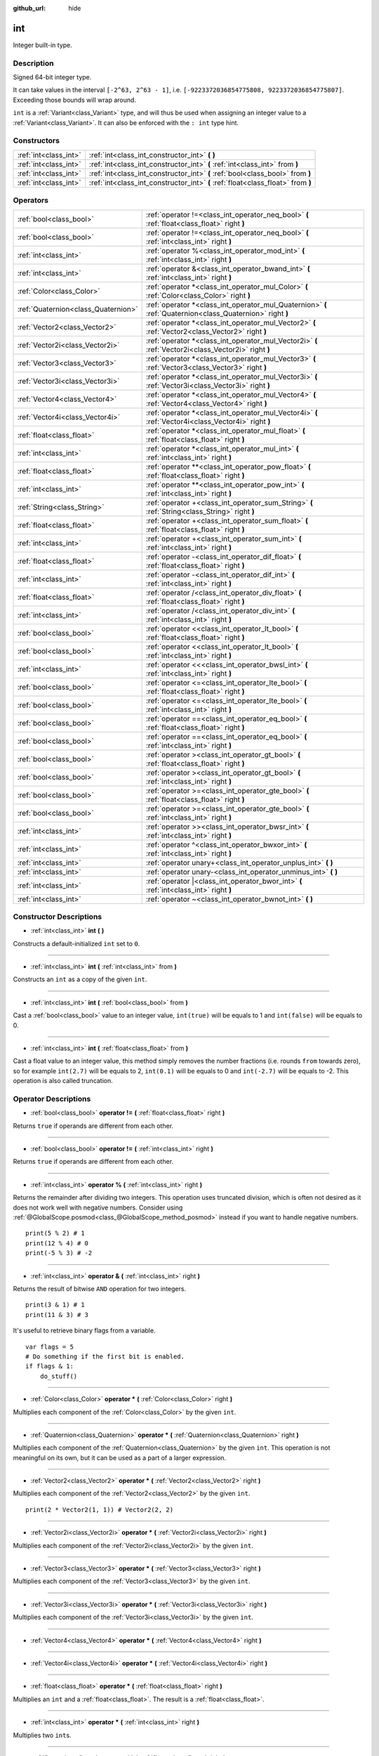 :github_url: hide

.. Generated automatically by doc/tools/make_rst.py in Godot's source tree.
.. DO NOT EDIT THIS FILE, but the int.xml source instead.
.. The source is found in doc/classes or modules/<name>/doc_classes.

.. _class_int:

int
===

Integer built-in type.

Description
-----------

Signed 64-bit integer type.

It can take values in the interval ``[-2^63, 2^63 - 1]``, i.e. ``[-9223372036854775808, 9223372036854775807]``. Exceeding those bounds will wrap around.

\ ``int`` is a :ref:`Variant<class_Variant>` type, and will thus be used when assigning an integer value to a :ref:`Variant<class_Variant>`. It can also be enforced with the ``: int`` type hint.


.. tabs::

 .. code-tab:: gdscript

    var my_variant = 0 # int, value 0.
    my_variant += 4.2 # float, value 4.2.
    var my_int: int = 1 # int, value 1.
    my_int = 4.2 # int, value 4, the right value is implicitly cast to int.
    my_int = int("6.7") # int, value 6, the String is explicitly cast with int.
    var max_int = 9223372036854775807
    print(max_int) # 9223372036854775807, OK.
    max_int += 1
    print(max_int) # -9223372036854775808, we overflowed and wrapped around.

 .. code-tab:: csharp

    int myInt = (int)"6.7".ToFloat(); // int, value 6, the String is explicitly cast with int.
    // We have to use `long` here, because GDSript's `int`
    // is 64 bits long while C#'s `int` is only 32 bits.
    long maxInt = 9223372036854775807;
    GD.Print(maxInt); // 9223372036854775807, OK.
    maxInt++;
    GD.Print(maxInt); // -9223372036854775808, we overflowed and wrapped around.
    
    // Alternatively, if we used C#'s 32-bit `int` type, the maximum value is much smaller:
    int halfInt = 2147483647;
    GD.Print(halfInt); // 2147483647, OK.
    halfInt++;
    GD.Print(halfInt); // -2147483648, we overflowed and wrapped around.



Constructors
------------

+-----------------------+----------------------------------------------------------------------------------+
| :ref:`int<class_int>` | :ref:`int<class_int_constructor_int>` **(** **)**                                |
+-----------------------+----------------------------------------------------------------------------------+
| :ref:`int<class_int>` | :ref:`int<class_int_constructor_int>` **(** :ref:`int<class_int>` from **)**     |
+-----------------------+----------------------------------------------------------------------------------+
| :ref:`int<class_int>` | :ref:`int<class_int_constructor_int>` **(** :ref:`bool<class_bool>` from **)**   |
+-----------------------+----------------------------------------------------------------------------------+
| :ref:`int<class_int>` | :ref:`int<class_int_constructor_int>` **(** :ref:`float<class_float>` from **)** |
+-----------------------+----------------------------------------------------------------------------------+

Operators
---------

+-------------------------------------+------------------------------------------------------------------------------------------------------------+
| :ref:`bool<class_bool>`             | :ref:`operator !=<class_int_operator_neq_bool>` **(** :ref:`float<class_float>` right **)**                |
+-------------------------------------+------------------------------------------------------------------------------------------------------------+
| :ref:`bool<class_bool>`             | :ref:`operator !=<class_int_operator_neq_bool>` **(** :ref:`int<class_int>` right **)**                    |
+-------------------------------------+------------------------------------------------------------------------------------------------------------+
| :ref:`int<class_int>`               | :ref:`operator %<class_int_operator_mod_int>` **(** :ref:`int<class_int>` right **)**                      |
+-------------------------------------+------------------------------------------------------------------------------------------------------------+
| :ref:`int<class_int>`               | :ref:`operator &<class_int_operator_bwand_int>` **(** :ref:`int<class_int>` right **)**                    |
+-------------------------------------+------------------------------------------------------------------------------------------------------------+
| :ref:`Color<class_Color>`           | :ref:`operator *<class_int_operator_mul_Color>` **(** :ref:`Color<class_Color>` right **)**                |
+-------------------------------------+------------------------------------------------------------------------------------------------------------+
| :ref:`Quaternion<class_Quaternion>` | :ref:`operator *<class_int_operator_mul_Quaternion>` **(** :ref:`Quaternion<class_Quaternion>` right **)** |
+-------------------------------------+------------------------------------------------------------------------------------------------------------+
| :ref:`Vector2<class_Vector2>`       | :ref:`operator *<class_int_operator_mul_Vector2>` **(** :ref:`Vector2<class_Vector2>` right **)**          |
+-------------------------------------+------------------------------------------------------------------------------------------------------------+
| :ref:`Vector2i<class_Vector2i>`     | :ref:`operator *<class_int_operator_mul_Vector2i>` **(** :ref:`Vector2i<class_Vector2i>` right **)**       |
+-------------------------------------+------------------------------------------------------------------------------------------------------------+
| :ref:`Vector3<class_Vector3>`       | :ref:`operator *<class_int_operator_mul_Vector3>` **(** :ref:`Vector3<class_Vector3>` right **)**          |
+-------------------------------------+------------------------------------------------------------------------------------------------------------+
| :ref:`Vector3i<class_Vector3i>`     | :ref:`operator *<class_int_operator_mul_Vector3i>` **(** :ref:`Vector3i<class_Vector3i>` right **)**       |
+-------------------------------------+------------------------------------------------------------------------------------------------------------+
| :ref:`Vector4<class_Vector4>`       | :ref:`operator *<class_int_operator_mul_Vector4>` **(** :ref:`Vector4<class_Vector4>` right **)**          |
+-------------------------------------+------------------------------------------------------------------------------------------------------------+
| :ref:`Vector4i<class_Vector4i>`     | :ref:`operator *<class_int_operator_mul_Vector4i>` **(** :ref:`Vector4i<class_Vector4i>` right **)**       |
+-------------------------------------+------------------------------------------------------------------------------------------------------------+
| :ref:`float<class_float>`           | :ref:`operator *<class_int_operator_mul_float>` **(** :ref:`float<class_float>` right **)**                |
+-------------------------------------+------------------------------------------------------------------------------------------------------------+
| :ref:`int<class_int>`               | :ref:`operator *<class_int_operator_mul_int>` **(** :ref:`int<class_int>` right **)**                      |
+-------------------------------------+------------------------------------------------------------------------------------------------------------+
| :ref:`float<class_float>`           | :ref:`operator **<class_int_operator_pow_float>` **(** :ref:`float<class_float>` right **)**               |
+-------------------------------------+------------------------------------------------------------------------------------------------------------+
| :ref:`int<class_int>`               | :ref:`operator **<class_int_operator_pow_int>` **(** :ref:`int<class_int>` right **)**                     |
+-------------------------------------+------------------------------------------------------------------------------------------------------------+
| :ref:`String<class_String>`         | :ref:`operator +<class_int_operator_sum_String>` **(** :ref:`String<class_String>` right **)**             |
+-------------------------------------+------------------------------------------------------------------------------------------------------------+
| :ref:`float<class_float>`           | :ref:`operator +<class_int_operator_sum_float>` **(** :ref:`float<class_float>` right **)**                |
+-------------------------------------+------------------------------------------------------------------------------------------------------------+
| :ref:`int<class_int>`               | :ref:`operator +<class_int_operator_sum_int>` **(** :ref:`int<class_int>` right **)**                      |
+-------------------------------------+------------------------------------------------------------------------------------------------------------+
| :ref:`float<class_float>`           | :ref:`operator -<class_int_operator_dif_float>` **(** :ref:`float<class_float>` right **)**                |
+-------------------------------------+------------------------------------------------------------------------------------------------------------+
| :ref:`int<class_int>`               | :ref:`operator -<class_int_operator_dif_int>` **(** :ref:`int<class_int>` right **)**                      |
+-------------------------------------+------------------------------------------------------------------------------------------------------------+
| :ref:`float<class_float>`           | :ref:`operator /<class_int_operator_div_float>` **(** :ref:`float<class_float>` right **)**                |
+-------------------------------------+------------------------------------------------------------------------------------------------------------+
| :ref:`int<class_int>`               | :ref:`operator /<class_int_operator_div_int>` **(** :ref:`int<class_int>` right **)**                      |
+-------------------------------------+------------------------------------------------------------------------------------------------------------+
| :ref:`bool<class_bool>`             | :ref:`operator <<class_int_operator_lt_bool>` **(** :ref:`float<class_float>` right **)**                  |
+-------------------------------------+------------------------------------------------------------------------------------------------------------+
| :ref:`bool<class_bool>`             | :ref:`operator <<class_int_operator_lt_bool>` **(** :ref:`int<class_int>` right **)**                      |
+-------------------------------------+------------------------------------------------------------------------------------------------------------+
| :ref:`int<class_int>`               | :ref:`operator <<<class_int_operator_bwsl_int>` **(** :ref:`int<class_int>` right **)**                    |
+-------------------------------------+------------------------------------------------------------------------------------------------------------+
| :ref:`bool<class_bool>`             | :ref:`operator <=<class_int_operator_lte_bool>` **(** :ref:`float<class_float>` right **)**                |
+-------------------------------------+------------------------------------------------------------------------------------------------------------+
| :ref:`bool<class_bool>`             | :ref:`operator <=<class_int_operator_lte_bool>` **(** :ref:`int<class_int>` right **)**                    |
+-------------------------------------+------------------------------------------------------------------------------------------------------------+
| :ref:`bool<class_bool>`             | :ref:`operator ==<class_int_operator_eq_bool>` **(** :ref:`float<class_float>` right **)**                 |
+-------------------------------------+------------------------------------------------------------------------------------------------------------+
| :ref:`bool<class_bool>`             | :ref:`operator ==<class_int_operator_eq_bool>` **(** :ref:`int<class_int>` right **)**                     |
+-------------------------------------+------------------------------------------------------------------------------------------------------------+
| :ref:`bool<class_bool>`             | :ref:`operator ><class_int_operator_gt_bool>` **(** :ref:`float<class_float>` right **)**                  |
+-------------------------------------+------------------------------------------------------------------------------------------------------------+
| :ref:`bool<class_bool>`             | :ref:`operator ><class_int_operator_gt_bool>` **(** :ref:`int<class_int>` right **)**                      |
+-------------------------------------+------------------------------------------------------------------------------------------------------------+
| :ref:`bool<class_bool>`             | :ref:`operator >=<class_int_operator_gte_bool>` **(** :ref:`float<class_float>` right **)**                |
+-------------------------------------+------------------------------------------------------------------------------------------------------------+
| :ref:`bool<class_bool>`             | :ref:`operator >=<class_int_operator_gte_bool>` **(** :ref:`int<class_int>` right **)**                    |
+-------------------------------------+------------------------------------------------------------------------------------------------------------+
| :ref:`int<class_int>`               | :ref:`operator >><class_int_operator_bwsr_int>` **(** :ref:`int<class_int>` right **)**                    |
+-------------------------------------+------------------------------------------------------------------------------------------------------------+
| :ref:`int<class_int>`               | :ref:`operator ^<class_int_operator_bwxor_int>` **(** :ref:`int<class_int>` right **)**                    |
+-------------------------------------+------------------------------------------------------------------------------------------------------------+
| :ref:`int<class_int>`               | :ref:`operator unary+<class_int_operator_unplus_int>` **(** **)**                                          |
+-------------------------------------+------------------------------------------------------------------------------------------------------------+
| :ref:`int<class_int>`               | :ref:`operator unary-<class_int_operator_unminus_int>` **(** **)**                                         |
+-------------------------------------+------------------------------------------------------------------------------------------------------------+
| :ref:`int<class_int>`               | :ref:`operator |<class_int_operator_bwor_int>` **(** :ref:`int<class_int>` right **)**                     |
+-------------------------------------+------------------------------------------------------------------------------------------------------------+
| :ref:`int<class_int>`               | :ref:`operator ~<class_int_operator_bwnot_int>` **(** **)**                                                |
+-------------------------------------+------------------------------------------------------------------------------------------------------------+

Constructor Descriptions
------------------------

.. _class_int_constructor_int:

- :ref:`int<class_int>` **int** **(** **)**

Constructs a default-initialized ``int`` set to ``0``.

----

- :ref:`int<class_int>` **int** **(** :ref:`int<class_int>` from **)**

Constructs an ``int`` as a copy of the given ``int``.

----

- :ref:`int<class_int>` **int** **(** :ref:`bool<class_bool>` from **)**

Cast a :ref:`bool<class_bool>` value to an integer value, ``int(true)`` will be equals to 1 and ``int(false)`` will be equals to 0.

----

- :ref:`int<class_int>` **int** **(** :ref:`float<class_float>` from **)**

Cast a float value to an integer value, this method simply removes the number fractions (i.e. rounds ``from`` towards zero), so for example ``int(2.7)`` will be equals to 2, ``int(0.1)`` will be equals to 0 and ``int(-2.7)`` will be equals to -2. This operation is also called truncation.

Operator Descriptions
---------------------

.. _class_int_operator_neq_bool:

- :ref:`bool<class_bool>` **operator !=** **(** :ref:`float<class_float>` right **)**

Returns ``true`` if operands are different from each other.

----

- :ref:`bool<class_bool>` **operator !=** **(** :ref:`int<class_int>` right **)**

Returns ``true`` if operands are different from each other.

----

.. _class_int_operator_mod_int:

- :ref:`int<class_int>` **operator %** **(** :ref:`int<class_int>` right **)**

Returns the remainder after dividing two integers. This operation uses truncated division, which is often not desired as it does not work well with negative numbers. Consider using :ref:`@GlobalScope.posmod<class_@GlobalScope_method_posmod>` instead if you want to handle negative numbers.

::

    print(5 % 2) # 1
    print(12 % 4) # 0
    print(-5 % 3) # -2

----

.. _class_int_operator_bwand_int:

- :ref:`int<class_int>` **operator &** **(** :ref:`int<class_int>` right **)**

Returns the result of bitwise ``AND`` operation for two integers.

::

    print(3 & 1) # 1
    print(11 & 3) # 3

It's useful to retrieve binary flags from a variable.

::

    var flags = 5
    # Do something if the first bit is enabled.
    if flags & 1:
        do_stuff()

----

.. _class_int_operator_mul_Color:

- :ref:`Color<class_Color>` **operator *** **(** :ref:`Color<class_Color>` right **)**

Multiplies each component of the :ref:`Color<class_Color>` by the given ``int``.

----

- :ref:`Quaternion<class_Quaternion>` **operator *** **(** :ref:`Quaternion<class_Quaternion>` right **)**

Multiplies each component of the :ref:`Quaternion<class_Quaternion>` by the given ``int``. This operation is not meaningful on its own, but it can be used as a part of a larger expression.

----

- :ref:`Vector2<class_Vector2>` **operator *** **(** :ref:`Vector2<class_Vector2>` right **)**

Multiplies each component of the :ref:`Vector2<class_Vector2>` by the given ``int``.

::

    print(2 * Vector2(1, 1)) # Vector2(2, 2)

----

- :ref:`Vector2i<class_Vector2i>` **operator *** **(** :ref:`Vector2i<class_Vector2i>` right **)**

Multiplies each component of the :ref:`Vector2i<class_Vector2i>` by the given ``int``.

----

- :ref:`Vector3<class_Vector3>` **operator *** **(** :ref:`Vector3<class_Vector3>` right **)**

Multiplies each component of the :ref:`Vector3<class_Vector3>` by the given ``int``.

----

- :ref:`Vector3i<class_Vector3i>` **operator *** **(** :ref:`Vector3i<class_Vector3i>` right **)**

Multiplies each component of the :ref:`Vector3i<class_Vector3i>` by the given ``int``.

----

- :ref:`Vector4<class_Vector4>` **operator *** **(** :ref:`Vector4<class_Vector4>` right **)**

----

- :ref:`Vector4i<class_Vector4i>` **operator *** **(** :ref:`Vector4i<class_Vector4i>` right **)**

----

- :ref:`float<class_float>` **operator *** **(** :ref:`float<class_float>` right **)**

Multiplies an ``int`` and a :ref:`float<class_float>`. The result is a :ref:`float<class_float>`.

----

- :ref:`int<class_int>` **operator *** **(** :ref:`int<class_int>` right **)**

Multiplies two ``int``\ s.

----

.. _class_int_operator_pow_float:

- :ref:`float<class_float>` **operator **** **(** :ref:`float<class_float>` right **)**

----

- :ref:`int<class_int>` **operator **** **(** :ref:`int<class_int>` right **)**

----

.. _class_int_operator_sum_String:

- :ref:`String<class_String>` **operator +** **(** :ref:`String<class_String>` right **)**

Adds Unicode character with code ``int`` to the :ref:`String<class_String>`.

----

- :ref:`float<class_float>` **operator +** **(** :ref:`float<class_float>` right **)**

Adds an ``int`` and a :ref:`float<class_float>`. The result is a :ref:`float<class_float>`.

----

- :ref:`int<class_int>` **operator +** **(** :ref:`int<class_int>` right **)**

Adds two integers.

----

.. _class_int_operator_dif_float:

- :ref:`float<class_float>` **operator -** **(** :ref:`float<class_float>` right **)**

Subtracts a :ref:`float<class_float>` from an ``int``. The result is a :ref:`float<class_float>`.

----

- :ref:`int<class_int>` **operator -** **(** :ref:`int<class_int>` right **)**

Subtracts two integers.

----

.. _class_int_operator_div_float:

- :ref:`float<class_float>` **operator /** **(** :ref:`float<class_float>` right **)**

Divides an ``int`` by a :ref:`float<class_float>`. The result is a :ref:`float<class_float>`.

::

    print(10 / 3.0) # 3.333...

----

- :ref:`int<class_int>` **operator /** **(** :ref:`int<class_int>` right **)**

Divides two integers. The decimal part of the result is discarded (truncated).

::

    print(10 / 2) # 5
    print(10 / 3) # 3

----

.. _class_int_operator_lt_bool:

- :ref:`bool<class_bool>` **operator <** **(** :ref:`float<class_float>` right **)**

Returns ``true`` if this ``int`` is less than the given :ref:`float<class_float>`.

----

- :ref:`bool<class_bool>` **operator <** **(** :ref:`int<class_int>` right **)**

Returns ``true`` the left integer is less than the right one.

----

.. _class_int_operator_bwsl_int:

- :ref:`int<class_int>` **operator <<** **(** :ref:`int<class_int>` right **)**

Performs bitwise shift left operation on the integer. Effectively the same as multiplying by a power of 2.

::

    print(10 << 1) # 20
    print(10 << 4) # 160

----

.. _class_int_operator_lte_bool:

- :ref:`bool<class_bool>` **operator <=** **(** :ref:`float<class_float>` right **)**

Returns ``true`` if this ``int`` is less than or equal to the given :ref:`float<class_float>`.

----

- :ref:`bool<class_bool>` **operator <=** **(** :ref:`int<class_int>` right **)**

Returns ``true`` the left integer is less than or equal to the right one.

----

.. _class_int_operator_eq_bool:

- :ref:`bool<class_bool>` **operator ==** **(** :ref:`float<class_float>` right **)**

Returns ``true`` if the integer is equal to the given :ref:`float<class_float>`.

----

- :ref:`bool<class_bool>` **operator ==** **(** :ref:`int<class_int>` right **)**

Returns ``true`` if both integers are equal.

----

.. _class_int_operator_gt_bool:

- :ref:`bool<class_bool>` **operator >** **(** :ref:`float<class_float>` right **)**

Returns ``true`` if this ``int`` is greater than the given :ref:`float<class_float>`.

----

- :ref:`bool<class_bool>` **operator >** **(** :ref:`int<class_int>` right **)**

Returns ``true`` the left integer is greater than the right one.

----

.. _class_int_operator_gte_bool:

- :ref:`bool<class_bool>` **operator >=** **(** :ref:`float<class_float>` right **)**

Returns ``true`` if this ``int`` is greater than or equal to the given :ref:`float<class_float>`.

----

- :ref:`bool<class_bool>` **operator >=** **(** :ref:`int<class_int>` right **)**

Returns ``true`` the left integer is greater than or equal to the right one.

----

.. _class_int_operator_bwsr_int:

- :ref:`int<class_int>` **operator >>** **(** :ref:`int<class_int>` right **)**

Performs bitwise shift right operation on the integer. Effectively the same as dividing by a power of 2.

::

    print(10 >> 1) # 5
    print(10 >> 2) # 2

----

.. _class_int_operator_bwxor_int:

- :ref:`int<class_int>` **operator ^** **(** :ref:`int<class_int>` right **)**

Returns the result of bitwise ``XOR`` operation for two integers.

::

    print(5 ^ 1) # 4
    print(4 ^ 7) # 3

----

.. _class_int_operator_unplus_int:

- :ref:`int<class_int>` **operator unary+** **(** **)**

Returns the same value as if the ``+`` was not there. Unary ``+`` does nothing, but sometimes it can make your code more readable.

----

.. _class_int_operator_unminus_int:

- :ref:`int<class_int>` **operator unary-** **(** **)**

Returns the negated value of the ``int``. If positive, turns the number negative. If negative, turns the number positive. If zero, does nothing.

----

.. _class_int_operator_bwor_int:

- :ref:`int<class_int>` **operator |** **(** :ref:`int<class_int>` right **)**

Returns the result of bitwise ``OR`` operation for two integers.

::

    print(2 | 4) # 6
    print(1 | 3) # 3

It's useful to store binary flags in a variable.

::

    var flags = 0
    # Turn first and third bit on.
    flags |= 1
    flags |= 4

----

.. _class_int_operator_bwnot_int:

- :ref:`int<class_int>` **operator ~** **(** **)**

Returns the result of bitwise ``NOT`` operation for the integer. It's effectively equal to ``-int + 1``.

::

    print(~4) # -3
    print(~7) # -6

.. |virtual| replace:: :abbr:`virtual (This method should typically be overridden by the user to have any effect.)`
.. |const| replace:: :abbr:`const (This method has no side effects. It doesn't modify any of the instance's member variables.)`
.. |vararg| replace:: :abbr:`vararg (This method accepts any number of arguments after the ones described here.)`
.. |constructor| replace:: :abbr:`constructor (This method is used to construct a type.)`
.. |static| replace:: :abbr:`static (This method doesn't need an instance to be called, so it can be called directly using the class name.)`
.. |operator| replace:: :abbr:`operator (This method describes a valid operator to use with this type as left-hand operand.)`
